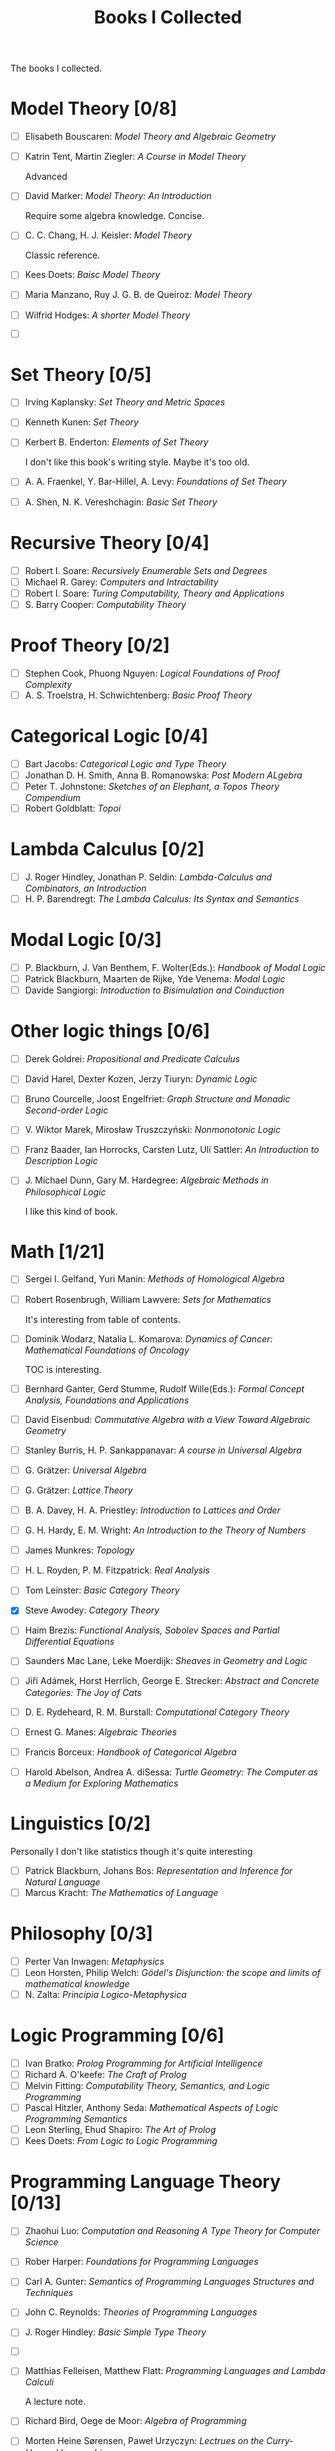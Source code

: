 #+TITLE: Books I Collected

The books I collected.







* Model Theory [0/8]
  - [ ] Elisabeth Bouscaren: /Model Theory and Algebraic Geometry/
  - [ ] Katrin Tent, Martin Ziegler: /A Course in Model Theory/

    Advanced
  - [ ] David Marker: /Model Theory: An Introduction/

    Require some algebra knowledge. Concise.
  - [ ] C. C. Chang, H. J. Keisler: /Model Theory/

    Classic reference.
  - [ ] Kees Doets: /Baisc Model Theory/
  - [ ] Maria Manzano, Ruy J. G. B. de Queiroz: /Model Theory/
  - [ ] Wilfrid Hodges: /A shorter Model Theory/
  - [ ] 

* Set Theory [0/5]
  - [ ] Irving Kaplansky: /Set Theory and Metric Spaces/
  - [ ] Kenneth Kunen: /Set Theory/
  - [ ] Kerbert B. Enderton: /Elements of Set Theory/

    I don't like this book's writing style. Maybe it's too old.
  - [ ] A. A. Fraenkel, Y. Bar-Hillel, A. Levy: /Foundations of Set Theory/
  - [ ] A. Shen, N. K. Vereshchagin: /Basic Set Theory/

* Recursive Theory [0/4]
  - [ ] Robert I. Soare: /Recursively Enumerable Sets and Degrees/
  - [ ] Michael R. Garey: /Computers and Intractability/
  - [ ] Robert I. Soare: /Turing Computability, Theory and Applications/
  - [ ] S. Barry Cooper: /Computability Theory/

* Proof Theory [0/2]
  - [ ] Stephen Cook, Phuong Nguyen: /Logical Foundations of Proof Complexity/
  - [ ] A. S. Troelstra, H. Schwichtenberg: /Basic Proof Theory/

* Categorical Logic [0/4]
  - [ ] Bart Jacobs: /Categorical Logic and Type Theory/
  - [ ] Jonathan D. H. Smith, Anna B. Romanowska: /Post Modern ALgebra/
  - [ ] Peter T. Johnstone: /Sketches of an Elephant, a Topos Theory Compendium/
  - [ ] Robert Goldblatt: /Topoi/
    
* Lambda Calculus [0/2]
  - [ ] J. Roger Hindley, Jonathan P. Seldin:  /Lambda-Calculus and Combinators,
    an Introduction/
  - [ ] H. P. Barendregt: /The Lambda Calculus: Its Syntax and Semantics/

* Modal Logic [0/3]
  - [ ] P. Blackburn, J. Van Benthem, F. Wolter(Eds.): /Handbook of Modal Logic/
  - [ ] Patrick Blackburn, Maarten de Rijke, Yde Venema: /Modal Logic/
  - [ ] Davide Sangiorgi: /Introduction to Bisimulation and Coinduction/

* Other logic things [0/6]
  - [ ] Derek Goldrei: /Propositional and Predicate Calculus/
  - [ ] David Harel, Dexter Kozen, Jerzy Tiuryn: /Dynamic Logic/
  - [ ] Bruno Courcelle, Joost Engelfriet: /Graph Structure and Monadic/
    /Second-order Logic/
  - [ ] V. Wiktor Marek, Mirosław Truszczyński: /Nonmonotonic Logic/
  - [ ] Franz Baader, Ian Horrocks, Carsten Lutz, Uli Sattler: /An Introduction/
    /to Description Logic/
  - [ ] J. Michael Dunn, Gary M. Hardegree: /Algebraic Methods in Philosophical
    Logic/
    
    I like this kind of book.



* Math [1/21]
  - [ ] Sergei I. Gelfand, Yuri Manin: /Methods of Homological Algebra/
  - [ ] Robert Rosenbrugh, William Lawvere: /Sets for Mathematics/
    
    It's interesting from table of contents.
  - [ ] Dominik Wodarz, Natalia L. Komarova: /Dynamics of Cancer: Mathematical/
    /Foundations of Oncology/

    TOC is interesting.
  - [ ] Bernhard Ganter, Gerd Stumme, Rudolf Wille(Eds.): /Formal Concept/
    /Analysis, Foundations and Applications/
  - [ ] David Eisenbud: /Commutative Algebra with a View Toward Algebraic
    Geometry/
  - [ ] Stanley Burris, H. P. Sankappanavar: /A course in Universal Algebra/
  - [ ] G. Grätzer: /Universal Algebra/
  - [ ] G. Grätzer: /Lattice Theory/
  - [ ] B. A. Davey, H. A. Priestley: /Introduction to Lattices and Order/
  - [ ] G. H. Hardy, E. M. Wright: /An Introduction to the Theory of Numbers/
  - [ ] James Munkres: /Topology/
  - [ ] H. L. Royden, P. M. Fitzpatrick: /Real Analysis/
  - [ ] Tom Leinster: /Basic Category Theory/
  - [X] Steve Awodey: /Category Theory/
  - [ ] Haim Brezis: /Functional Analysis, Sobolev Spaces and Partial/
    /Differential Equations/
  - [ ] Saunders Mac Lane, Leke Moerdijk: /Sheaves in Geometry and Logic/
  - [ ] Jiří Adámek, Horst Herrlich, George E. Strecker: /Abstract and/
    /Concrete Categories: The Joy of Cats/
  - [ ] D. E. Rydeheard, R. M. Burstall: /Computational Category Theory/
  - [ ] Ernest G. Manes: /Algebraic Theories/
  - [ ] Francis Borceux: /Handbook of Categorical Algebra/
  - [ ] Harold Abelson, Andrea A. diSessa: /Turtle Geometry: The Computer as a
    Medium for Exploring Mathematics/


* Linguistics [0/2]
  Personally I don't like statistics though it's quite interesting
  - [ ] Patrick Blackburn, Johans Bos: /Representation and Inference for Natural
    Language/  
  - [ ] Marcus Kracht: /The Mathematics of Language/

* Philosophy [0/3]
  - [ ] Perter Van Inwagen: /Metaphysics/
  - [ ] Leon Horsten, Philip Welch: /Gödel's Disjunction: the scope and limits/
    /of mathematical knowledge/
  - [ ] N. Zalta: /Principia Logico-Metaphysica/
  

* Logic Programming [0/6]
  - [ ] Ivan Bratko: /Prolog Programming for Artificial Intelligence/
  - [ ] Richard A. O'keefe: /The Craft of Prolog/
  - [ ] Melvin Fitting: /Computability Theory, Semantics, and Logic Programming/
  - [ ] Pascal Hitzler, Anthony Seda: /Mathematical Aspects of Logic Programming
    Semantics/ 
  - [ ] Leon Sterling, Ehud Shapiro: /The Art of Prolog/
  - [ ] Kees Doets: /From Logic to Logic Programming/

* Programming Language Theory [0/13]
  - [ ] Zhaohui Luo: /Computation and Reasoning A Type Theory for Computer/
    /Science/
  - [ ] Rober Harper: /Foundations for Programming Languages/
  - [ ] Carl A. Gunter: /Semantics of Programming Languages Structures and
    Techniques/ 
  - [ ] John C. Reynolds: /Theories of Programming Languages/
  - [ ] J. Roger Hindley: /Basic Simple Type Theory/
  - [ ] 
  - [ ] Matthias Felleisen, Matthew Flatt: /Programming Languages and Lambda
    Calculi/ 

    A lecture note.
  - [ ] Richard Bird, Oege de Moor: /Algebra of Programming/
  - [ ] Morten Heine Sørensen, Paweł Urzyczyn: /Lectrues on the Curry-Howard
    Isomorphism/ 
  - [ ] Roy L. Crole: /Categories for Types/
  - [ ] /Object Orientation with Parallelism and Persistence/
  - [ ] Bart Jacobs: /Introduction to Coalgebra/
  - [ ] Daniel P. Freidman, Mitchell Wand: /Esstentials of Programming Languages/

* Combinatorial Optimization [0/4]
  - [ ] Mark S. Daskin: /Network and Discrete Location: Models, Algorithms, and
    Applications/
  - [ ] Ding-Zhu Du, Peng-Jun Wan: /Connected Dominating Set: Theory and
    Applications/
  - [ ] James G. Oxley: /Matroid Theory/
  - [ ] Douglas B. West: /Introduction to Graph Theory/


* Artificial Intelligence [0/3]
  - [ ] Ronald J. Branchman, Hector J. Levesque: /Knowledge Representation and
    Reasoning/
  - [ ] Stuart Russel, Peter Norvig: /Artificial Intelligence: A Modern Approach/
  - [ ] Christopher M. Bishop: /Pattern Recoginition and Machine Learning/
    
* Technique Books [0/0]
  - [ ] Daniel P. Bovet, Marco Cesati: /Understanding the Linux Kernel/
